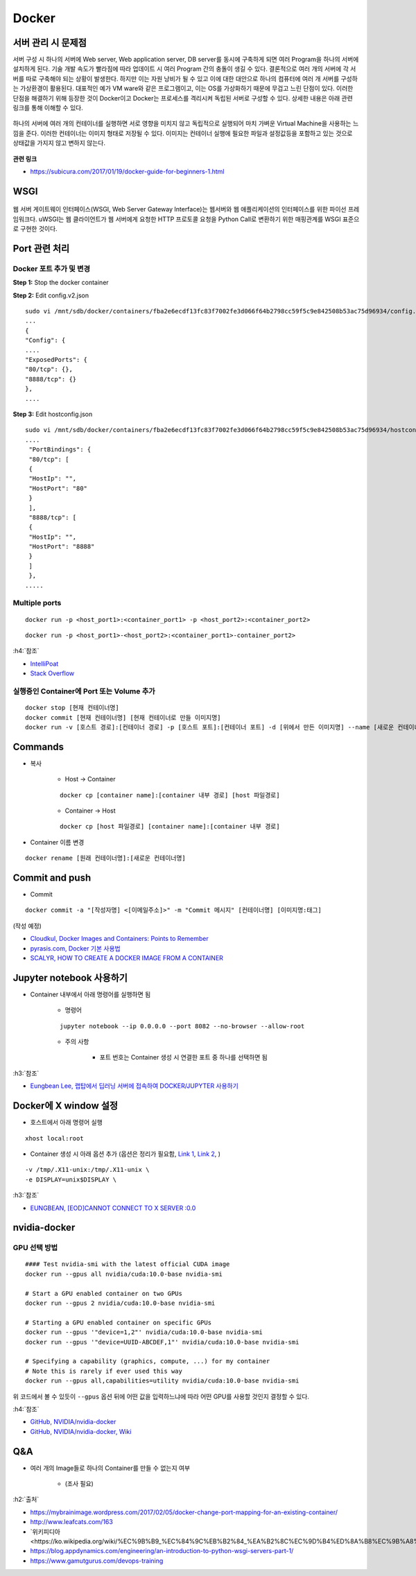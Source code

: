 =======
Docker
=======

서버 관리 시 문제점
===================

서버 구성 시 하나의 서버에 Web server, Web application server, DB server를 동시에 구축하게 되면 여러 Program을 하나의 서버에 설치하게 된다.
기술 개발 속도가 빨라짐에 따라 업데이트 시 여러 Program 간의 충돌이 생길 수 있다.
결론적으로 여러 개의 서버에 각 서버를 따로 구축해야 되는 상황이 발생한다.
하지만 이는 자원 낭비가 될 수 있고 이에 대한 대안으로 하나의 컴퓨터에 여러 개 서버를 구성하는 가상환경이 활용된다.
대표적인 예가 VM ware와 같은 프로그램이고, 이는 OS를 가상화하기 때문에 무겁고 느린 단점이 있다.
이러한 단점을 해결하기 위해 등장한 것이 Docker이고 Docker는 프로세스를 격리시켜 독립된 서버로 구성할 수 있다.
상세한 내용은 아래 관련 링크를 통해 이해할 수 있다.

.. figure:: img/vm_vs_docker.png
    :scale: 40%

하나의 서버에 여러 개의 컨테이너를 실행하면 서로 영향을 미치지 않고 독립적으로 실행되어 마치 가벼운 Virtual Machine을 사용하는 느낌을 준다.
이러한 컨테이너는 이미지 형태로 저장될 수 있다.
이미지는 컨테이너 실행에 필요한 파일과 설정값등을 포함하고 있는 것으로 상태값을 가지지 않고 변하지 않는다.

.. figure:: img/docker_image.png
    :scale: 40%

**관련 링크**

* https://subicura.com/2017/01/19/docker-guide-for-beginners-1.html


WSGI
=======

.. figure:: img/wsgi.png
    :scale: 80%

웹 서버 게이트웨이 인터페이스(WSGI, Web Server Gateway Interface)는 웹서버와 웹 애플리케이션의 인터페이스를 위한 파이선 프레임워크다.
uWSGI는 웹 클라이언트가 웹 서버에게 요청한 HTTP 프로토콜 요청을 Python Call로 변환하기 위한 매핑관계를 WSGI 표준으로 구현한 것이다.

Port 관련 처리
===============

Docker 포트 추가 및 변경
************************

**Step 1:** Stop the docker container

**Step 2:** Edit config.v2.json

::

    sudo vi /mnt/sdb/docker/containers/fba2e6ecdf13fc83f7002fe3d066f64b2798cc59f5c9e842508b53ac75d96934/config.v2.json
    ...
    {
    "Config": {
    ....
    "ExposedPorts": {
    "80/tcp": {},
    "8888/tcp": {}
    },
    ....

**Step 3:** Edit hostconfig.json

::

    sudo vi /mnt/sdb/docker/containers/fba2e6ecdf13fc83f7002fe3d066f64b2798cc59f5c9e842508b53ac75d96934/hostconfig.json
    ....
     "PortBindings": {
     "80/tcp": [
     {
     "HostIp": "",
     "HostPort": "80"
     }
     ],
     "8888/tcp": [
     {
     "HostIp": "",
     "HostPort": "8888"
     }
     ]
     },
    .....

Multiple ports
***************

::

    docker run -p <host_port1>:<container_port1> -p <host_port2>:<container_port2>


::

    docker run -p <host_port1>-<host_port2>:<container_port1>-container_port2>

:h4:`참조`

* `IntelliPoat <https://intellipaat.com/community/240/how-do-i-expose-multiple-port-with-docker>`_
* `Stack Overflow <https://stackoverflow.com/a/32806333>`_

실행중인 Container에 Port 또는 Volume 추가
******************************************

::

    docker stop [현재 컨테이너명]
    docker commit [현재 컨테이너명] [현재 컨테이너로 만들 이미지명]
    docker run -v [호스트 경로]:[컨테이너 경로] -p [호스트 포트]:[컨테이너 포트] -d [위에서 만든 이미지명] --name [새로운 컨테이너명]


Commands
=========

* 복사

    * Host -> Container

    ::

        docker cp [container name]:[container 내부 경로] [host 파일경로]

    * Container -> Host

    ::

        docker cp [host 파일경로] [container name]:[container 내부 경로]

* Container 이름 변경

::

    docker rename [원래 컨테이너명]:[새로운 컨테이너명]


Commit and push
================

* Commit

::

    docker commit -a "[작성자명] <[이메일주소]>" -m "Commit 메시지" [컨테이너명] [이미지명:태그]

(작성 예정)

* `Cloudkul, Docker Images and Containers: Points to Remember <https://cloudkul.com/blog/understanding-docker-images-and-containers/>`_
* `pyrasis.com, Docker 기본 사용법 <http://pyrasis.com/Docker/Docker-HOWTO>`_
* `SCALYR, HOW TO CREATE A DOCKER IMAGE FROM A CONTAINER <https://www.scalyr.com/blog/create-docker-image/>`_


Jupyter notebook 사용하기
=========================

* Container 내부에서 아래 명령어를 실행하면 됨

    * 명령어

    ::

        jupyter notebook --ip 0.0.0.0 --port 8082 --no-browser --allow-root

    * 주의 사항

        * 포트 번호는 Container 생성 시 연결한 포트 중 하나를 선택하면 됨

:h3:`참조`

* `Eungbean Lee, 랩탑에서 딥러닝 서버에 접속하여 DOCKER/JUPYTER 사용하기 <https://eungbean.github.io/2019/03/22/jupyter-ssh/>`_


Docker에 X window 설정
=======================

* 호스트에서 아래 명령어 실행

::

    xhost local:root

* Container 생성 시 아래 옵션 추가 (옵션은 정리가 필요함, `Link 1 <http://wiki.ros.org/docker/Tutorials/GUI>`_, `Link 2 <https://conservative-vector.tistory.com/entry/docker%EC%97%90%EC%84%9C-%EC%BB%A8%ED%85%8C%EC%9D%B4%EB%84%88-gui-%EC%8B%A4%ED%96%89%ED%95%98%EA%B8%B0>`_, )

::

    -v /tmp/.X11-unix:/tmp/.X11-unix \
    -e DISPLAY=unix$DISPLAY \

:h3:`참조`

* `EUNGBEAN, [EOD]CANNOT CONNECT TO X SERVER :0.0 <https://eungbean.github.io/2018/12/04/EOD-cannot-connect-to-X-server-0.0/>`_


nvidia-docker
==============

GPU 선택 방법
*************

::

    #### Test nvidia-smi with the latest official CUDA image
    docker run --gpus all nvidia/cuda:10.0-base nvidia-smi

    # Start a GPU enabled container on two GPUs
    docker run --gpus 2 nvidia/cuda:10.0-base nvidia-smi

    # Starting a GPU enabled container on specific GPUs
    docker run --gpus '"device=1,2"' nvidia/cuda:10.0-base nvidia-smi
    docker run --gpus '"device=UUID-ABCDEF,1"' nvidia/cuda:10.0-base nvidia-smi

    # Specifying a capability (graphics, compute, ...) for my container
    # Note this is rarely if ever used this way
    docker run --gpus all,capabilities=utility nvidia/cuda:10.0-base nvidia-smi

위 코드에서 볼 수 있듯이 ``--gpus`` 옵션 뒤에 어떤 값을 입력하느냐에 따라 어떤 GPU를 사용할 것인지 결정할 수 있다.

:h4:`참조`

* `GitHub, NVIDIA/nvidia-docker <https://github.com/NVIDIA/nvidia-docker>`_
* `GitHub, NVIDIA/nvidia-docker, Wiki <https://github.com/NVIDIA/nvidia-docker/wiki>`_


Q&A
====

* 여러 개의 Image들로 하나의 Container를 만들 수 없는지 여부

    * (조사 필요)


:h2:`출처`

* https://mybrainimage.wordpress.com/2017/02/05/docker-change-port-mapping-for-an-existing-container/
* http://www.leafcats.com/163
* `위키피디아 <https://ko.wikipedia.org/wiki/%EC%9B%B9_%EC%84%9C%EB%B2%84_%EA%B2%8C%EC%9D%B4%ED%8A%B8%EC%9B%A8%EC%9D%B4_%EC%9D%B8%ED%84%B0%ED%8E%98%EC%9D%B4%EC%8A%A4`_
* https://blog.appdynamics.com/engineering/an-introduction-to-python-wsgi-servers-part-1/
* https://www.gamutgurus.com/devops-training
